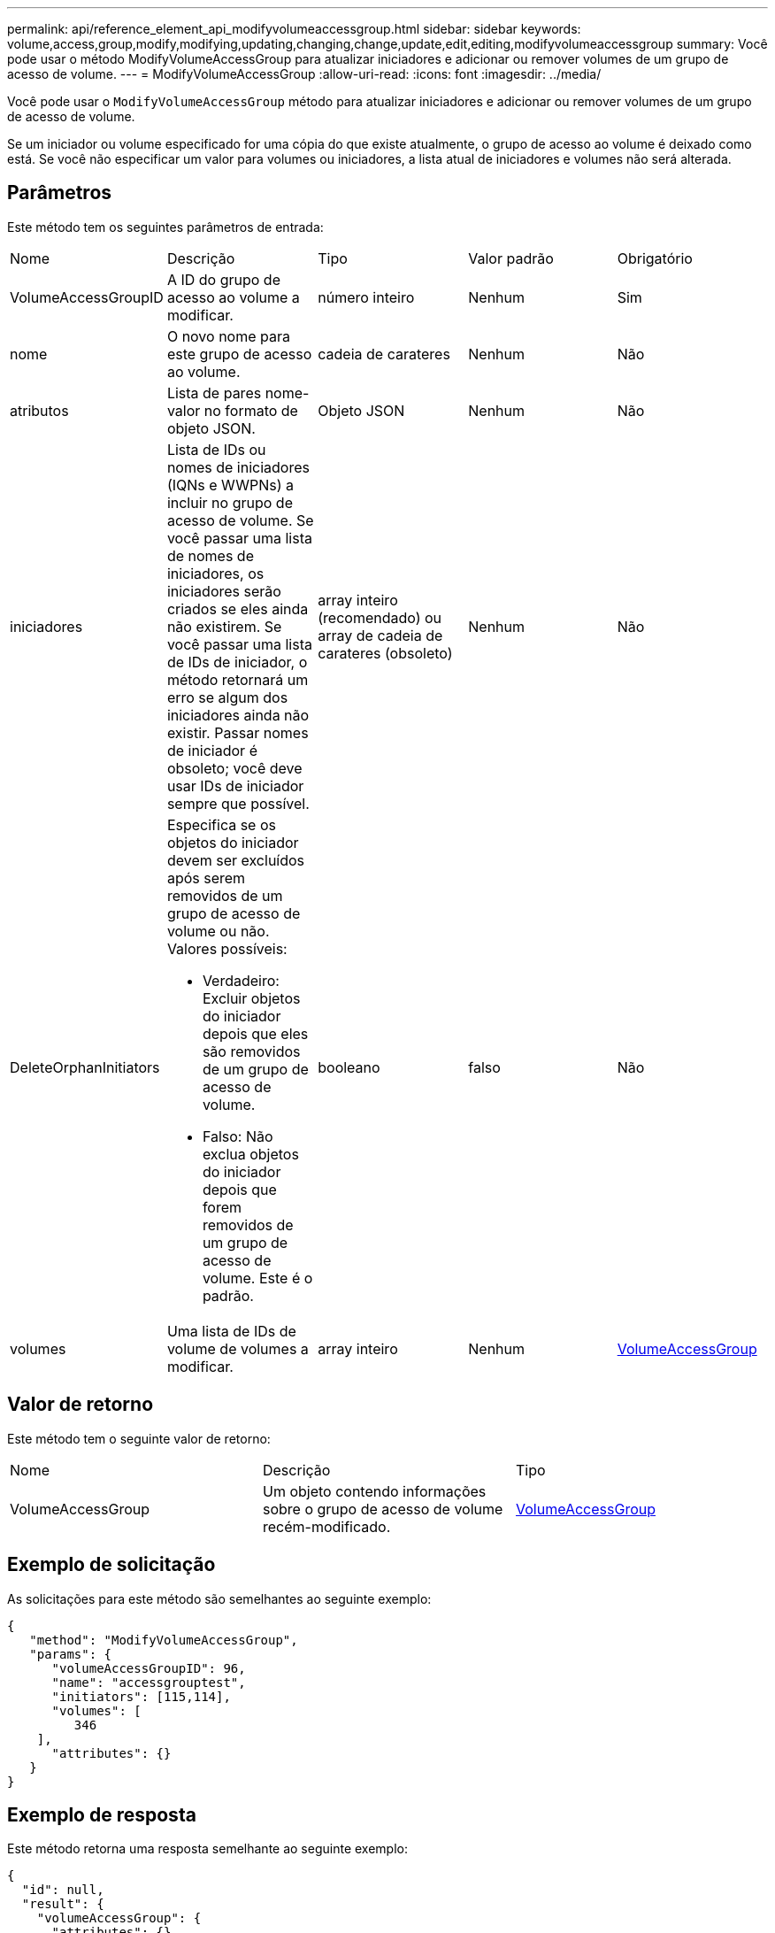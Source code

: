 ---
permalink: api/reference_element_api_modifyvolumeaccessgroup.html 
sidebar: sidebar 
keywords: volume,access,group,modify,modifying,updating,changing,change,update,edit,editing,modifyvolumeaccessgroup 
summary: Você pode usar o método ModifyVolumeAccessGroup para atualizar iniciadores e adicionar ou remover volumes de um grupo de acesso de volume. 
---
= ModifyVolumeAccessGroup
:allow-uri-read: 
:icons: font
:imagesdir: ../media/


[role="lead"]
Você pode usar o `ModifyVolumeAccessGroup` método para atualizar iniciadores e adicionar ou remover volumes de um grupo de acesso de volume.

Se um iniciador ou volume especificado for uma cópia do que existe atualmente, o grupo de acesso ao volume é deixado como está. Se você não especificar um valor para volumes ou iniciadores, a lista atual de iniciadores e volumes não será alterada.



== Parâmetros

Este método tem os seguintes parâmetros de entrada:

|===


| Nome | Descrição | Tipo | Valor padrão | Obrigatório 


 a| 
VolumeAccessGroupID
 a| 
A ID do grupo de acesso ao volume a modificar.
 a| 
número inteiro
 a| 
Nenhum
 a| 
Sim



 a| 
nome
 a| 
O novo nome para este grupo de acesso ao volume.
 a| 
cadeia de carateres
 a| 
Nenhum
 a| 
Não



 a| 
atributos
 a| 
Lista de pares nome-valor no formato de objeto JSON.
 a| 
Objeto JSON
 a| 
Nenhum
 a| 
Não



 a| 
iniciadores
 a| 
Lista de IDs ou nomes de iniciadores (IQNs e WWPNs) a incluir no grupo de acesso de volume. Se você passar uma lista de nomes de iniciadores, os iniciadores serão criados se eles ainda não existirem. Se você passar uma lista de IDs de iniciador, o método retornará um erro se algum dos iniciadores ainda não existir. Passar nomes de iniciador é obsoleto; você deve usar IDs de iniciador sempre que possível.
 a| 
array inteiro (recomendado) ou array de cadeia de carateres (obsoleto)
 a| 
Nenhum
 a| 
Não



 a| 
DeleteOrphanInitiators
 a| 
Especifica se os objetos do iniciador devem ser excluídos após serem removidos de um grupo de acesso de volume ou não. Valores possíveis:

* Verdadeiro: Excluir objetos do iniciador depois que eles são removidos de um grupo de acesso de volume.
* Falso: Não exclua objetos do iniciador depois que forem removidos de um grupo de acesso de volume. Este é o padrão.

 a| 
booleano
 a| 
falso
 a| 
Não



 a| 
volumes
 a| 
Uma lista de IDs de volume de volumes a modificar.
 a| 
array inteiro
 a| 
Nenhum
 a| 
xref:reference_element_api_volumeaccessgroup.adoc[VolumeAccessGroup]

|===


== Valor de retorno

Este método tem o seguinte valor de retorno:

|===


| Nome | Descrição | Tipo 


 a| 
VolumeAccessGroup
 a| 
Um objeto contendo informações sobre o grupo de acesso de volume recém-modificado.
 a| 
xref:reference_element_api_volumeaccessgroup.adoc[VolumeAccessGroup]

|===


== Exemplo de solicitação

As solicitações para este método são semelhantes ao seguinte exemplo:

[listing]
----
{
   "method": "ModifyVolumeAccessGroup",
   "params": {
      "volumeAccessGroupID": 96,
      "name": "accessgrouptest",
      "initiators": [115,114],
      "volumes": [
         346
    ],
      "attributes": {}
   }
}
----


== Exemplo de resposta

Este método retorna uma resposta semelhante ao seguinte exemplo:

[listing]
----
{
  "id": null,
  "result": {
    "volumeAccessGroup": {
      "attributes": {},
      "deletedVolumes": [
        327
      ],
      "initiatorIDs": [
        114,
        115
      ],
      "initiators": [
        "iqn.1998-01.com.vmware:desk1-esx1-577b283a",
        "iqn.1998-01.com.vmware:donesq-esx1-421b281b"
      ],
      "name": "accessgrouptest",
      "volumeAccessGroupID": 96,
      "volumes": [
        346
      ]
    }
  }
}
----


== Novo desde a versão

9,6



== Encontre mais informações

* xref:reference_element_api_addinitiatorstovolumeaccessgroup.adoc[AddInitiatorsToVolumeAccessGroup]
* xref:reference_element_api_addvolumestovolumeaccessgroup.adoc[AddVolumesToVolumeAccessGroup]
* xref:reference_element_api_removeinitiatorsfromvolumeaccessgroup.adoc[RemoveInitiatorsFromVolumeAccessGroup]
* xref:reference_element_api_removevolumesfromvolumeaccessgroup.adoc[RemoveVolumesFromVolumeAccessGroup]

